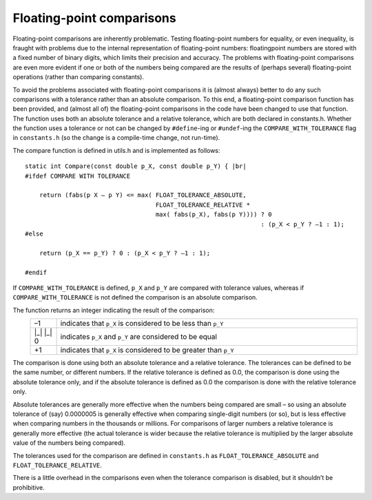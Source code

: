Floating-point comparisons
==========================

Floating-point comparisons are inherently problematic. Testing floating-point numbers for equality, or even inequality, is fraught with
problems due to the internal representation of floating-point numbers: floatingpoint numbers are stored with a fixed number of binary 
digits, which limits their precision and accuracy. The problems with floating-point comparisons are even more evident if one or both of 
the numbers being compared are the results of (perhaps several) floating-point operations (rather than comparing constants).

To avoid the problems associated with floating-point comparisons it is (almost always) better to do any such comparisons with a tolerance
rather than an absolute comparison. To this end, a floating-point comparison function has been provided, and (almost all of) the 
floating-point comparisons in the code have been changed to use that function. The function uses both an absolute tolerance and a relative 
tolerance, which are both declared in constants.h. Whether the function uses a tolerance or not can be changed by ``#define``-ing or 
``#undef``-ing the ``COMPARE_WITH_TOLERANCE`` flag in ``constants.h`` (so the change is a compile-time change, not run-time).


The compare function is defined in utils.h and is implemented as follows::

    static int Compare(const double p_X, const double p_Y) { |br|
    #ifdef COMPARE WITH TOLERANCE
    
        return (fabs(p X – p Y) <= max( FLOAT_TOLERANCE_ABSOLUTE,
                                        FLOAT_TOLERANCE_RELATIVE * 
                                        max( fabs(p_X), fabs(p Y)))) ? 0 
                                                                     : (p_X < p_Y ? –1 : 1);
    #else

        return (p_X == p_Y) ? 0 : (p_X < p_Y ? –1 : 1);

    #endif



If ``COMPARE_WITH_TOLERANCE`` is defined, ``p_X`` and ``p_Y`` are compared with tolerance values, whereas if ``COMPARE_WITH_TOLERANCE`` is
not defined the comparison is an absolute comparison.

The function returns an integer indicating the result of the comparison:
    .. list-table::
       :widths: 8 92 
       :header-rows: 0
       :class: aligned-text

       * - –1 
         - indicates that ``p_X`` is considered to be less than ``p_Y``
       * - |_| |_| 0
         - indicates ``p_X`` and ``p_Y`` are considered to be equal
       * - +1
         - indicates that ``p_X`` is considered to be greater than ``p_Y``

The comparison is done using both an absolute tolerance and a relative tolerance. The tolerances can be defined to be the same number, or
different numbers. If the relative tolerance is defined as 0.0, the comparison is done using the absolute tolerance only, and if the 
absolute tolerance is defined as 0.0 the comparison is done with the relative tolerance only.

Absolute tolerances are generally more effective when the numbers being compared are small – so using an absolute tolerance of (say) 
0.0000005 is generally effective when comparing single-digit numbers (or so), but is less effective when comparing numbers in the thousands
or millions. For comparisons of larger numbers a relative tolerance is generally more effective (the actual tolerance is wider because the 
relative tolerance is multiplied by the larger absolute value of the numbers being compared).

The tolerances used for the comparison are defined in ``constants.h`` as ``FLOAT_TOLERANCE_ABSOLUTE`` and ``FLOAT_TOLERANCE_RELATIVE``.

There is a little overhead in the comparisons even when the tolerance comparison is disabled, but it shouldn’t be prohibitive.
